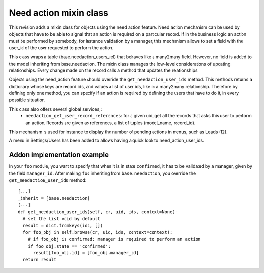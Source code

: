 Need action mixin class
=======================

This revision adds a mixin class for objects using the need action feature.  Need action mechanism can be used by objects that have to be able to signal that an action is required on a particular record. If in the business logic an action must be performed by somebody, for instance validation by a manager, this mechanism allows to set a field with the user_id of the user requested to perform the action.
    
This class wraps a table (base.needaction_users_rel) that behaves like a many2many field. However, no field is added to the model inheriting from base.needaction. The mixin class manages the low-level considerations of updating relationships. Every change made on the record calls a method that updates the relationships.

Objects using the need_action feature should override the ``get_needaction_user_ids`` method. This methods returns a dictionary whose keys are record ids, and values a list of user ids, like in a many2many relationship. Therefore by defining only one method, you can specify if an action is required by defining the users that have to do it, in every possible situation.

This class also offers several global services,:
 - ``needaction_get_user_record_references``: for a given uid, get all the records that asks this user to perform an action. Records are given as references, a list of tuples (model_name, record_id).

This mechanism is used for instance to display the number of pending actions in menus, such as Leads (12).

A menu in Settings/Users has been added to allows having a quick look to need_action_user_ids.

Addon implementation example
++++++++++++++++++++++++++++

In your ``foo`` module, you want to specify that when it is in state ``confirmed``, it has to be validated by a manager, given by the field ``manager_id``. After making ``foo`` inheriting from ``base.needaction``, you override the ``get_needaction_user_ids`` method:

::

  [...]
  _inherit = [base.needaction]
  [...]
  def get_needaction_user_ids(self, cr, uid, ids, context=None):
    # set the list void by default
    result = dict.fromkeys(ids, [])
    for foo_obj in self.browse(cr, uid, ids, context=context):
      # if foo_obj is confirmed: manager is required to perform an action
      if foo_obj.state == 'confirmed':
        result[foo_obj.id] = [foo_obj.manager_id]
    return result
